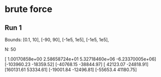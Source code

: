 * brute force

** Run 1
   
   Bounds:
   [0.1, 10],
   [-90, 90],
   [-1e5, 1e5],
   [-1e5, 1e5],
   
   N: 50

   [ 1.00170858e+00  2.58658724e+01  5.32718460e+06 -6.23370005e+06]
   [-103960.23  -18359.52]
   [-40768.15 -38844.97]
   [ 42123.07 -24818.91]
   [160131.61  53334.61]
   [-19001.84 -12496.81]
   [-55653.4   41180.75]


